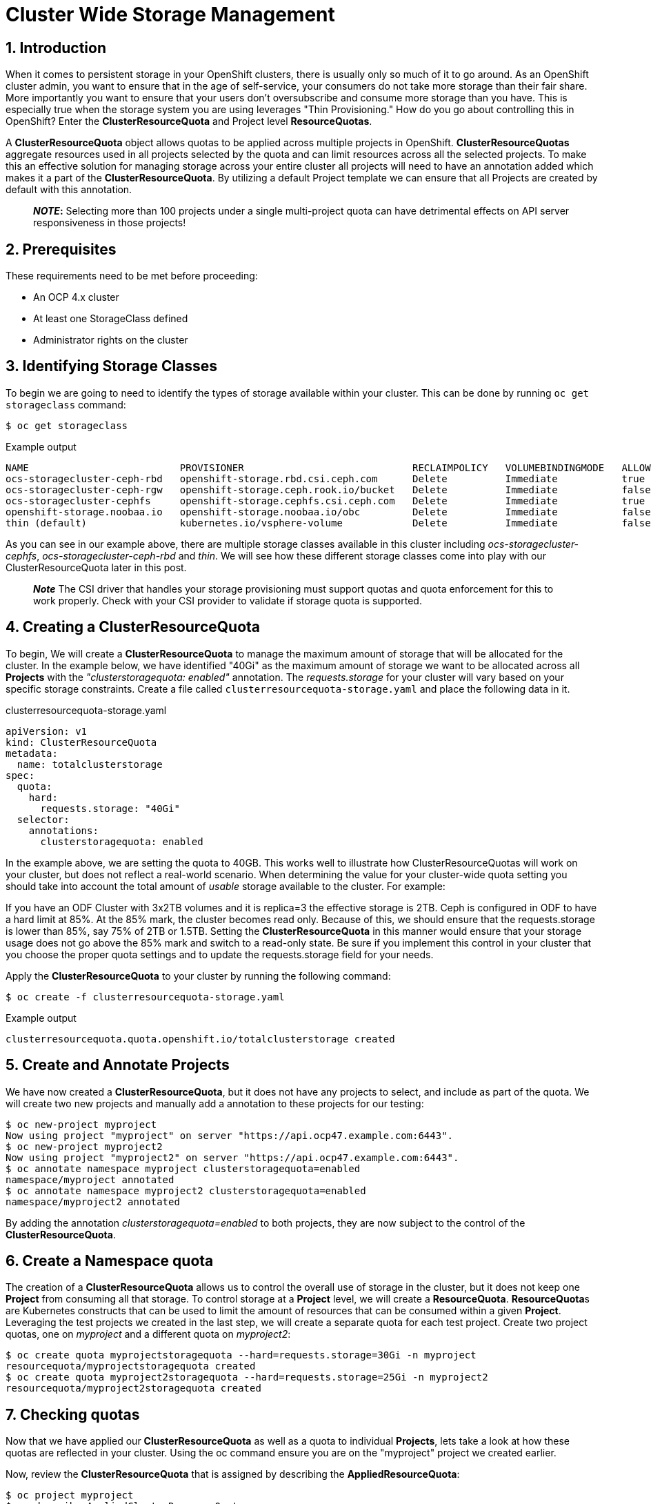 = Cluster Wide Storage Management
:icons: font
:source-language: bash
:numbered:
// Activate experimental attribute for Keyboard Shortcut keys
:experimental:

== Introduction 

When it comes to persistent storage in your OpenShift clusters, there is usually only so much of it to go around. As an OpenShift cluster admin, you want to ensure that in the age of self-service, your consumers do not take more storage than their fair share. More importantly you want to ensure that your users don't oversubscribe and consume more storage than you have. This is especially true when the storage system you are using leverages "Thin Provisioning." How do you go about controlling this in OpenShift? Enter the *ClusterResourceQuota* and Project level *ResourceQuotas*.

A *ClusterResourceQuota* object allows quotas to be applied across multiple projects in OpenShift. *ClusterResourceQuotas* aggregate resources used in all projects selected by the quota and can limit resources across all the selected projects. To make this an effective solution for managing storage across your entire cluster all projects will need to have an annotation added which makes it a part of the *ClusterResourceQuota*. By utilizing a default Project template we can ensure that all Projects are created by default with this annotation.

____
*_NOTE_:*
Selecting more than 100 projects under a single multi-project quota can have detrimental effects on API server responsiveness in those projects!
____

== Prerequisites

These requirements need to be met before proceeding:

* An OCP 4.x cluster 
* At least one StorageClass defined
* Administrator rights on the cluster

== Identifying Storage Classes

To begin we are going to need to identify the types of storage available within your cluster. This can be done by running `oc get storageclass` command:

[source,role="execute"]
----
$ oc get storageclass
----
.Example output
----
NAME                          PROVISIONER                             RECLAIMPOLICY   VOLUMEBINDINGMODE   ALLOWVOLUMEEXPANSION   AGE
ocs-storagecluster-ceph-rbd   openshift-storage.rbd.csi.ceph.com      Delete          Immediate           true                   8m15s
ocs-storagecluster-ceph-rgw   openshift-storage.ceph.rook.io/bucket   Delete          Immediate           false                  8m15s
ocs-storagecluster-cephfs     openshift-storage.cephfs.csi.ceph.com   Delete          Immediate           true                   8m15s
openshift-storage.noobaa.io   openshift-storage.noobaa.io/obc         Delete          Immediate           false                  6d23h
thin (default)                kubernetes.io/vsphere-volume            Delete          Immediate           false                  27d
----

As you can see in our example above, there are multiple storage classes available in this cluster including _ocs-storagecluster-cephfs_, _ocs-storagecluster-ceph-rbd_ and _thin_. We will see how these different storage classes come into play with our ClusterResourceQuota later in this post.

____
*_Note_* The CSI driver that handles your storage provisioning must support quotas and quota enforcement for this to work properly. Check with your CSI provider to validate if storage quota is supported.
____

== Creating a ClusterResourceQuota

To begin, We will create a *ClusterResourceQuota* to manage the maximum amount of storage that will be allocated for the cluster. In the example below, we have identified "40Gi" as the maximum amount of storage we want to be allocated across all *Projects* with the _"clusterstoragequota: enabled"_ annotation. The _requests.storage_ for your cluster will vary based on your specific storage constraints. Create a file called `clusterresourcequota-storage.yaml` and place the following data in it.

.clusterresourcequota-storage.yaml
[source,yaml]
----
apiVersion: v1
kind: ClusterResourceQuota
metadata:
  name: totalclusterstorage
spec:
  quota:
    hard:
      requests.storage: "40Gi"
  selector:
    annotations:
      clusterstoragequota: enabled
----

In the example above, we are setting the quota to 40GB. This works well to illustrate how ClusterResourceQuotas will work on your cluster, but does not reflect a real-world scenario. When determining the value for your cluster-wide quota setting you should take into account the total amount of _usable_ storage available to the cluster. For example:

If you have an ODF Cluster with 3x2TB volumes and it is replica=3 the effective storage is 2TB. Ceph is configured in ODF to have a hard limit at 85%. At the 85% mark, the cluster becomes read only. Because of this, we should ensure that the requests.storage is lower than 85%, say 75% of 2TB or 1.5TB. Setting the *ClusterResourceQuota* in this manner would ensure that your storage usage does not go above the 85% mark and switch to a read-only state. Be sure if you implement this control in your cluster that you choose the proper quota settings and to update the requests.storage field for your needs.

Apply the *ClusterResourceQuota* to your cluster by running the following command:

[source,role="execute"]
----
$ oc create -f clusterresourcequota-storage.yaml
----
.Example output
----
clusterresourcequota.quota.openshift.io/totalclusterstorage created
----

== Create and Annotate Projects

We have now created a *ClusterResourceQuota*, but it does not have any projects to select, and include as part of the quota. We will create two new projects and manually add a annotation to these projects for our testing:

[source,shell]
----
$ oc new-project myproject
Now using project "myproject" on server "https://api.ocp47.example.com:6443".
$ oc new-project myproject2
Now using project "myproject2" on server "https://api.ocp47.example.com:6443".
$ oc annotate namespace myproject clusterstoragequota=enabled
namespace/myproject annotated
$ oc annotate namespace myproject2 clusterstoragequota=enabled
namespace/myproject2 annotated
----

By adding the annotation _clusterstoragequota=enabled_ to both projects, they are now subject to the control of the *ClusterResourceQuota*.

== Create a Namespace quota

The creation of a *ClusterResourceQuota* allows us to control the overall use of storage in the cluster, but it does not keep one *Project* from consuming all that storage. To control storage at a *Project* level, we will create a *ResourceQuota*. **ResourceQuota**s are Kubernetes constructs that can be used to limit the amount of resources that can be consumed within a given *Project*. Leveraging the test projects we created in the last step, we will create a separate quota for each test project. Create two project quotas, one on _myproject_ and a different quota on _myproject2_:

[source,shell]
----
$ oc create quota myprojectstoragequota --hard=requests.storage=30Gi -n myproject
resourcequota/myprojectstoragequota created
$ oc create quota myproject2storagequota --hard=requests.storage=25Gi -n myproject2
resourcequota/myproject2storagequota created
----

== Checking quotas

Now that we have applied our *ClusterResourceQuota* as well as a quota to individual *Projects*, lets take a look at how these quotas are reflected in your cluster. Using the oc command ensure you are on the "myproject" project we created earlier.

Now, review the *ClusterResourceQuota* that is assigned by describing the *AppliedResourceQuota*:

[source,role="execute"]
----
$ oc project myproject
$ oc describe AppliedClusterResourceQuota
----
.Example output
----
Name:		totalclusterstorage
Created:	2 days ago
Labels:		<none>
Annotations:	<none>
Namespace Selector: ["myproject" "myproject2"]
Label Selector:
AnnotationSelector: clusterstoragequota=enabled
Resource            Used	Hard
--------            ----	----
requests.storage    0Gi	40Gi
----

____
*Note* all the projects that are summed up in the *ClusterResourceQuota* are displayed.
____

We can also look at the quota that has been applied at the *Project* level. To check the project quota run:

[source,role="execute"]
----
$ oc describe quota -n myproject
----
.Example output
----
Name:             storage-consumption
Namespace:        myproject
Resource          Used  Hard
--------          ----  ----
requests.storage  0Gi   30Gi
----

We have validated that both the *ClusterResourceQuota* and the *ResourceQuota* is applied to our cluster. We will now see how they affect storage creation.

== Exercise the quotas

With our storage quotas in place at both the cluster level and the project level, we will test them out to see how they work together to ensure that they are controlling storage use. Start by creating a *PersistentVolumeClaim* (PVC) that is less than the quota applied at the project level. Create a file called `storageclaim1.yaml` with the following contents ensuring that you update <storageClassName> with a storage class present in your cluster:

[source,yaml]
----
apiVersion: v1
kind: PersistentVolumeClaim
metadata:
  name: storageclaim1
spec:
  accessModes:
    - ReadWriteOnce
  resources:
    requests:
      storage: 5Gi
  storageClassName: <storageClassName>
----

Create the *PVC* in your project `oc create -f storageclaim1.yaml`. Now see how the *PVC* you just created is reflected in both your *Project* and cluster quotas:

[source,shell]
----
$ oc create -f storageclaim1.yaml -n myproject
persistentvolumeclaim/storageclaim1 created
$ oc describe AppliedClusterResourceQuota
Name:		totalclusterstorage
Created:	2 days ago
Labels:		<none>
Annotations:	<none>
Namespace Selector: ["myproject" "myproject2"]
Label Selector:
AnnotationSelector: clusterstoragequota=enabled
Resource            Used	Hard
--------            ----	----
requests.storage    5Gi	40Gi
$ oc describe quota -n myproject
Name:             storage-consumption
Namespace:        myproject
Resource          Used  Hard
--------          ----  ----
requests.storage  5Gi   30Gi
----

In the above output we can see that the *ClusterResourceQuota* is showing that 5Gi has been allocated across the entire cluster. We can also see that for the project, 5Gi has been allocated from the project level quota. This leaves 25Gi of available storage to be allocated at the project level, and 35Gi available to be allocated for the over all cluster.

Create a second *PVC* file called _storageclaim2.yaml_, and change the storage request to 20Gi. We will apply this to our second *Project* _myproject2_ and then see how the *ClusterResourceQuota* reflects this change.

.storageclaim2.yaml
[source,shell]
----
$ oc create -f storageclaim2.yaml -n myproject2
persistentvolumeclaim/storageclaim2 created
$ oc describe AppliedClusterResourceQuota
Name:		totalclusterstorage
Created:	2 days ago
Labels:		<none>
Annotations:	<none>
Namespace Selector: ["myproject" "myproject2"]
Label Selector:
AnnotationSelector: clusterstoragequota=enabled
Resource            Used	Hard
--------            ----	----
requests.storage    25Gi	40Gi
----

Note that the used storage for the cluster has increased by 20Gi. To validate that the *ClusterResourceQuota* is enforcing our quota across multiple projects, create one more pvc file called _storageclaim3.yaml_ and change the storage request to 20Gi. We will apply this storage claim to the _myproject_ project which is currently using 5Gi of its 30Gi quota, thus within the project level quota we have remaining. It will however exceed the maximum amount of cluster storage we want to allocate.

[source,role="execute"]
----
$ oc create -f storageclaim3.yaml -n myproject
----
.Example output
----
persistentvolumeclaim/storageclaim3 created
Error from server (Forbidden): error when creating "storageclaim3.yaml": persistentvolumeclaims "storageclaimclaim3" is forbidden: exceeded quota: totalclusterstorage, requested: requests.storage=20Gi, used: requests.storage=25Gi, limited: requests.storage=40Gi
----

Success! We have ensured that the total storage allocated across multiple projects does not exceed our *ClusterResourceRequest* limit. The only issue at this point, is that we need to add an annotation to each new project as it is created. This is where *Project Templates* come in to help us manage this step automatically.

== Creating a Project Template that includes storage annotation

Now that we have seen how you can manually apply annotations to projects, and how those annotations affect our *ClusterResourceQuota*, we will make sure that all future projects that are created include the annotation that adds it to our *ClusterResourceQuota*.

We will start be creating a default project template:

[source,role="execute"]
----
$ oc adm create-bootstrap-project-template -o yaml > template.yaml
----

Edit the template.yaml file we just created updating the name of the template, and adding our "clusterstoragequota: enabled" annotation to the section _objects.metadata.annotations_:

.template.yaml
[source,yaml]
----
apiVersion: template.openshift.io/v1
kind: Template
metadata:
  creationTimestamp: null
  name: <template_name>
objects:
- apiVersion: project.openshift.io/v1
  kind: Project
  metadata:
    annotations:
      clusterstoragequota: enabled
      openshift.io/description: ${PROJECT_DESCRIPTION}
      openshift.io/display-name: ${PROJECT_DISPLAYNAME}
      openshift.io/requester: ${PROJECT_REQUESTING_USER}
    creationTimestamp: null
    name: ${PROJECT_NAME}
----

Now apply the newly created template to your cluster:

[source,role="execute"]
----
$ oc create -f template.yaml -n openshift-config
----
.Example output
----
template.template.openshift.io/<template_name> created
----

Finally, edit the cluster config to start using the new template.

[source,role="execute"]
----
$ oc edit project.config.openshift.io/cluster
----

In the "spec" section add the following, ensuring to update _<template_name>_ with the name you selected when you created your template:

[source,yaml]
----
spec:
 projectRequestTemplate:
    name: <template_name>
----

To validate that the project template properly applies our annotation, create a new project _myproject3_ and validate that it is a part of the *ClusterResourceQuota*:

[source,role="execute"]
----
$ oc new-project myproject3
$ oc describe AppliedClusterResourceQuota
----
.Example output
----
Name:		totalclusterstorage
Created:	2 days ago
Labels:		<none>
Annotations:	<none>
Namespace Selector: ["myproject" "myproject2" "myproject3"]
Label Selector:
AnnotationSelector: clusterstoragequota=enabled
Resource            Used	Hard
--------            ----	----
requests.storage    25Gi	40Gi
----

Note that the newly created _myproject3_ is automatically added to the *ClusterResourceQuota*.

== Cluster Quotas with Multiple Storage Classes

The *ClusterResourceQuota* and project quotas that we have created thus far aggregate all cluster storage classes together. What if you want to set quotas on a per-class basis? This can be done by calling out the specific storage classes that you want to set the quotas on. Let's start with the *ClusterResourceQuota* we have been using thus far and add some additional targeted classes by adding individual lines to the hard quota in the form _<storageClassName>.storageclass.storage.k8s.io/requests.storage: <value>_. Use the `oc edit ClusterResourceQuota/totalclusterstorage` command to edit the quota directly.

[source,yaml]
----
apiVersion: v1
kind: ClusterResourceQuota
metadata:
  name: totalclusterstorage
spec:
  quota:
    hard:
      thin.storageclass.storage.k8s.io/requests.storage: "40Gi"
      ocs-storagecluster-cephfs.storageclass.storage.k8s.io/requests.storage: "80Gi"
      ocs-storagecluster-ceph-rbd.storageclass.storage.k8s.io/requests.storage: "0Gi"
  selector:
    annotations:
      clusterstoragequota: enabled
----

The YAML above creates a cluster level quota for storage that does the following:

* Ensures no more than 40Gi of storage can be assigned in your cluster from the "thin" storage class
* Ensures no more than 80Gi of storage can be assigned in your cluster from the "ocs-storagecluster-cephfs" class
* Does not allow provisioning of any "ocs-storagecluster-ceph-rbd" storage class

Validate this by getting the *AppliedClusterResourceQuota*:

[source,role="execute"]
----
$ oc describe AppliedClusterResourceQuota
----
.Example output
----
Name:		totalclusterstorage
Created:	21 seconds ago
Labels:		<none>
Annotations:	<none>
Namespace Selector: ["myproject" "myproject3" "myproject2"]
Label Selector:
AnnotationSelector: clusterstoragequota=enabled
Resource						                                  Used	Hard
--------						                                  ----	----
managed-nfs-storage.storage.k8s.io/requests.storage	  0	    80Gi
requests.storage					                            14Gi	100Gi
thin.storageclass.storage.k8s.io/requests.storage	    10Gi	40Gi
----

Feel free to jump back to the <<exercise-the-quotas,Exercise the quotas>> section and target the additional storage classes you created to see how they work.

== Summary

By combining OpenShift *Project Templates*, and *ClusterResouceQuotas* along with project quotas OpenShift cluster administrators can take back control and manage storage allocated within their cluster. Remember that you will need to retrofit all existing projects that use *PVCs* to have the annotation on the project following the steps in the <<create-and-annotate-projects,Create and Annotate Projects>> section of this document. Use caution when applying annotations to existing projects to ensure that you do not adversely effect applications deployed in these projects. The concepts that are shown here apply to any object type that can have a quota applied.
